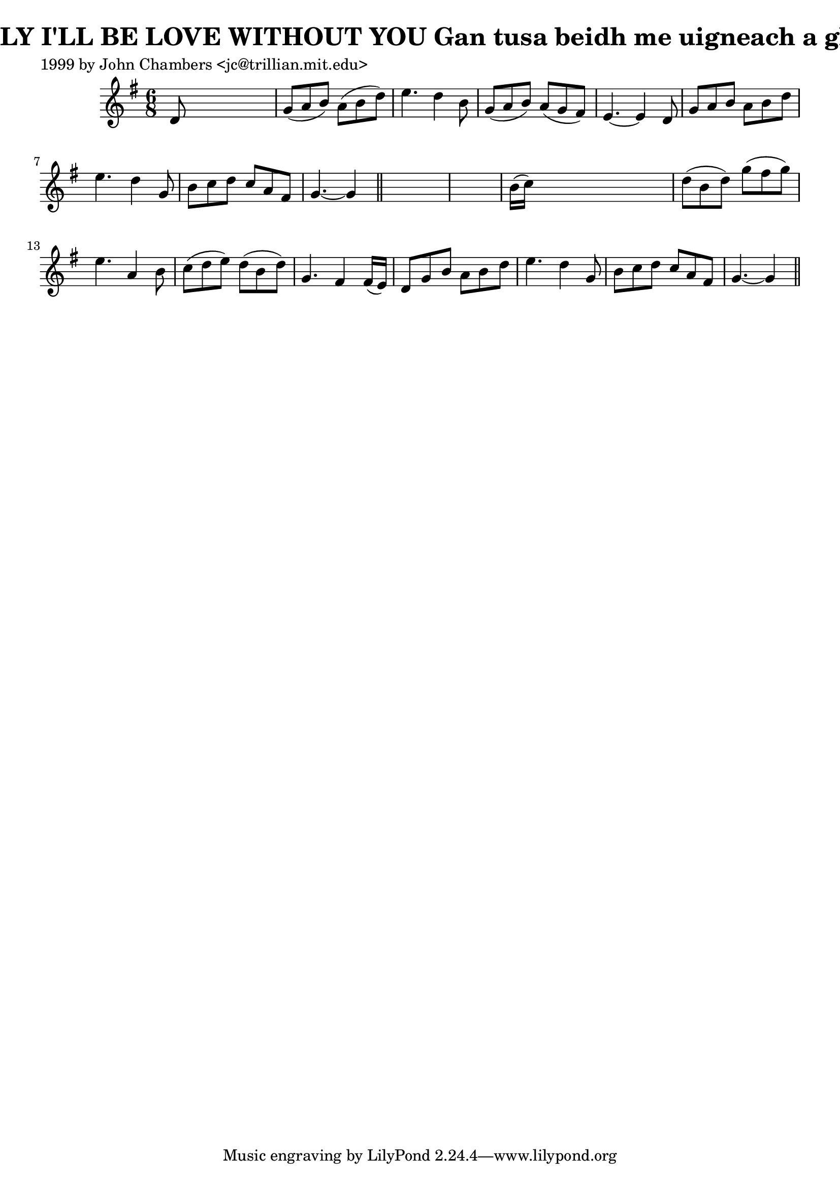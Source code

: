 
\version "2.16.2"
% automatically converted by musicxml2ly from xml/0321_jc.xml

%% additional definitions required by the score:
\language "english"


\header {
    poet = "1999 by John Chambers <jc@trillian.mit.edu>"
    encoder = "abc2xml version 63"
    encodingdate = "2015-01-25"
    title = "LONELY I'LL BE LOVE WITHOUT YOU
Gan tusa beidh me uigneach a ghradh"
    }

\layout {
    \context { \Score
        autoBeaming = ##f
        }
    }
PartPOneVoiceOne =  \relative d' {
    \key g \major \time 6/8 d8 s8*5 | % 2
    g8 ( [ a8 b8 ) ] a8 ( [ b8 d8 ) ] | % 3
    e4. d4 b8 | % 4
    g8 ( [ a8 b8 ) ] a8 ( [ g8 fs8 ) ] | % 5
    e4. ~ e4 d8 | % 6
    g8 [ a8 b8 ] a8 [ b8 d8 ] | % 7
    e4. d4 g,8 | % 8
    b8 [ c8 d8 ] c8 [ a8 fs8 ] | % 9
    g4. ~ g4 \bar "||"
    s8*7 | % 11
    b16 ( [ c16 ) ] s8*5 | % 12
    d8 ( [ b8 d8 ) ] g8 ( [ fs8 g8 ) ] | % 13
    e4. a,4 b8 | % 14
    c8 ( [ d8 e8 ) ] d8 ( [ b8 d8 ) ] | % 15
    g,4. fs4 fs16 ( [ e16 ) ] | % 16
    d8 [ g8 b8 ] a8 [ b8 d8 ] | % 17
    e4. d4 g,8 | % 18
    b8 [ c8 d8 ] c8 [ a8 fs8 ] | % 19
    g4. ~ g4 \bar "||"
    }


% The score definition
\score {
    <<
        \new Staff <<
            \context Staff << 
                \context Voice = "PartPOneVoiceOne" { \PartPOneVoiceOne }
                >>
            >>
        
        >>
    \layout {}
    % To create MIDI output, uncomment the following line:
    %  \midi {}
    }

